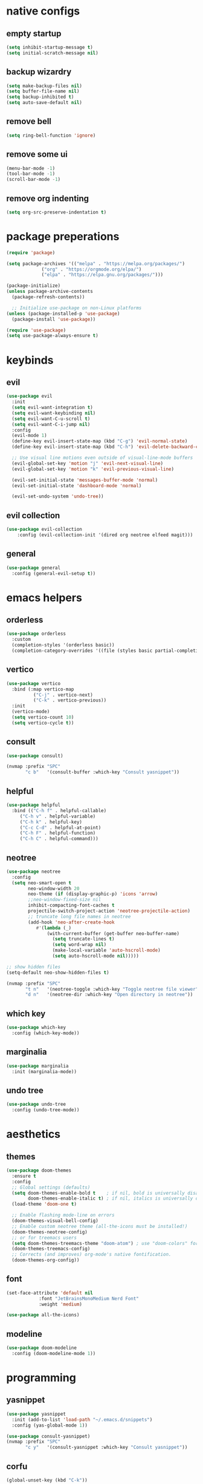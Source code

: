 * native configs
** empty startup

#+BEGIN_SRC emacs-lisp
  (setq inhibit-startup-message t)
  (setq initial-scratch-message nil)
#+END_SRC

** backup wizardry

#+BEGIN_SRC emacs-lisp
  (setq make-backup-files nil)
  (setq buffer-file-name nil)
  (setq backup-inhibited t)
  (setq auto-save-default nil)
#+END_SRC

** remove bell

#+BEGIN_SRC emacs-lisp
  (setq ring-bell-function 'ignore)
#+END_SRC

** remove some ui

#+BEGIN_SRC emacs-lisp
  (menu-bar-mode -1)
  (tool-bar-mode -1)
  (scroll-bar-mode -1)
#+END_SRC

** remove org indenting

#+BEGIN_SRC emacs-lisp
  (setq org-src-preserve-indentation t)
#+END_SRC

* package preperations

#+BEGIN_SRC emacs-lisp
  (require 'package)

  (setq package-archives '(("melpa" . "https://melpa.org/packages/")
			   ("org" . "https://orgmode.org/elpa/")
			   ("elpa" . "https://elpa.gnu.org/packages/")))

  (package-initialize)
  (unless package-archive-contents
    (package-refresh-contents))

    ;; Initialize use-package on non-Linux platforms
  (unless (package-installed-p 'use-package)
    (package-install 'use-package))

  (require 'use-package)
  (setq use-package-always-ensure t)
#+END_SRC

* keybinds
** evil

#+BEGIN_SRC emacs-lisp
(use-package evil
  :init
  (setq evil-want-integration t)
  (setq evil-want-keybinding nil)
  (setq evil-want-C-u-scroll t)
  (setq evil-want-C-i-jump nil)
  :config
  (evil-mode 1)
  (define-key evil-insert-state-map (kbd "C-g") 'evil-normal-state)
  (define-key evil-insert-state-map (kbd "C-h") 'evil-delete-backward-char-and-join)

  ;; Use visual line motions even outside of visual-line-mode buffers
  (evil-global-set-key 'motion "j" 'evil-next-visual-line)
  (evil-global-set-key 'motion "k" 'evil-previous-visual-line)

  (evil-set-initial-state 'messages-buffer-mode 'normal)
  (evil-set-initial-state 'dashboard-mode 'normal)

  (evil-set-undo-system 'undo-tree))
#+END_SRC

** evil collection

#+BEGIN_SRC emacs-lisp
(use-package evil-collection
    :config (evil-collection-init '(dired org neotree elfeed magit)))
#+END_SRC

** general

#+BEGIN_SRC emacs-lisp
(use-package general
  :config (general-evil-setup t))
#+END_SRC

* emacs helpers
** orderless

#+BEGIN_SRC emacs-lisp
(use-package orderless
  :custom
  (completion-styles '(orderless basic))
  (completion-category-overrides '((file (styles basic partial-completion)))))
#+END_SRC

** vertico

#+BEGIN_SRC emacs-lisp
(use-package vertico
  :bind (:map vertico-map
	      ("C-j" . vertico-next)
	      ("C-k" . vertico-previous))
  :init
  (vertico-mode)
  (setq vertico-count 10)
  (setq vertico-cycle t))
#+END_SRC

** consult

#+BEGIN_SRC emacs-lisp
(use-package consult)

(nvmap :prefix "SPC"
       "c b"   '(consult-buffer :which-key "Consult yasnippet"))
#+END_SRC

** helpful

#+BEGIN_SRC emacs-lisp
(use-package helpful
  :bind (("C-h f" . helpful-callable)
	 ("C-h v" . helpful-variable)
	 ("C-h k" . helpful-key)
	 ("C-c C-d" . helpful-at-point)
	 ("C-h F" . helpful-function)
	 ("C-h C" . helpful-command)))
#+END_SRC

** neotree

#+BEGIN_SRC emacs-lisp
(use-package neotree
  :config
  (setq neo-smart-open t
        neo-window-width 20
        neo-theme (if (display-graphic-p) 'icons 'arrow)
        ;;neo-window-fixed-size nil
        inhibit-compacting-font-caches t
        projectile-switch-project-action 'neotree-projectile-action) 
        ;; truncate long file names in neotree
        (add-hook 'neo-after-create-hook
           #'(lambda (_)
               (with-current-buffer (get-buffer neo-buffer-name)
                 (setq truncate-lines t)
                 (setq word-wrap nil)
                 (make-local-variable 'auto-hscroll-mode)
                 (setq auto-hscroll-mode nil)))))

;; show hidden files
(setq-default neo-show-hidden-files t)

(nvmap :prefix "SPC"
       "t n"   '(neotree-toggle :which-key "Toggle neotree file viewer")
       "d n"   '(neotree-dir :which-key "Open directory in neotree"))
#+END_SRC

** which key

#+BEGIN_SRC emacs-lisp
(use-package which-key
  :config (which-key-mode))
#+END_SRC

** marginalia

#+BEGIN_SRC emacs-lisp
(use-package marginalia
  :init (marginalia-mode))
#+END_SRC

** undo tree
#+BEGIN_SRC emacs-lisp
(use-package undo-tree
  :config (undo-tree-mode))
#+END_SRC
* aesthetics
** themes

#+BEGIN_SRC emacs-lisp
(use-package doom-themes
  :ensure t
  :config
  ;; Global settings (defaults)
  (setq doom-themes-enable-bold t    ; if nil, bold is universally disabled
        doom-themes-enable-italic t) ; if nil, italics is universally disabled
  (load-theme 'doom-one t)

  ;; Enable flashing mode-line on errors
  (doom-themes-visual-bell-config)
  ;; Enable custom neotree theme (all-the-icons must be installed!)
  (doom-themes-neotree-config)
  ;; or for treemacs users
  (setq doom-themes-treemacs-theme "doom-atom") ; use "doom-colors" for less minimal icon theme
  (doom-themes-treemacs-config)
  ;; Corrects (and improves) org-mode's native fontification.
  (doom-themes-org-config))
#+END_SRC

** font

#+BEGIN_SRC emacs-lisp
(set-face-attribute 'default nil
		    :font "JetBrainsMonoMedium Nerd Font"
		    :weight 'medium)

(use-package all-the-icons)
#+END_SRC

** modeline

#+BEGIN_SRC emacs-lisp
(use-package doom-modeline
  :config (doom-modeline-mode 1))
#+END_SRC

* programming
** yasnippet

#+BEGIN_SRC emacs-lisp
(use-package yasnippet
  :init (add-to-list 'load-path "~/.emacs.d/snippets")
  :config (yas-global-mode 1))

(use-package consult-yasnippet)
(nvmap :prefix "SPC"
       "c y"   '(consult-yasnippet :which-key "Consult yasnippet"))
#+END_SRC

** corfu

#+BEGIN_SRC emacs-lisp
(global-unset-key (kbd "C-k"))

(use-package corfu
  :custom
  (corfu-cycle t)
  (corfu-auto t)
  (corfu-auto-delay 0)
  (corfu-auto-prefix 0)
  (completion-styels '(basic))
  (corfu-popupinfo-delay t)
  (corfu-popupinfo-resize t)
  :bind (:map corfu-map
	      ("C-j" . corfu-next)
	      ("C-k" . corfu-previous)
	      ("C-e" . corfu-quit)
	      :map evil-insert-state-map ("C-k" . nil))
  :init
  (global-corfu-mode)
  (corfu-popupinfo-mode))
#+END_SRC

** kind icon

#+BEGIN_SRC emacs-lisp
(use-package kind-icon
  :after corfu
  :custom
  (kind-icon-default-face 'corfu-default) ; to compute blended backgrounds correctly
  :config
  (add-to-list 'corfu-margin-formatters #'kind-icon-margin-formatter))
#+END_SRC

** eglot

#+BEGIN_SRC emacs-lisp
(use-package eglot)
#+END_SRC

** flycheck

#+BEGIN_SRC emacs-lisp
(use-package flycheck
  :config (global-flycheck-mode))

; (nvmap :prefix "SPC"
;      "f c"   '(flycheck-command-map :which-key "Flycheck"))
#+END_SRC

** treesitter

#+BEGIN_SRC emacs-lisp
(use-package tree-sitter
  :hook (eglot-connect . tree-sitter-hl-mode)
  :config (global-tree-sitter-mode))
(use-package tree-sitter-langs)
#+END_SRC

** languages

#+BEGIN_SRC emacs-lisp
(use-package lua-mode
  :mode "\\.lua\\'")

(with-eval-after-load 'eglot
  (add-to-list 'eglot-server-programs
               `(lua-mode . ("~/.emacs.d/lsp/robloxlsp/server/bin/Windows/lua-language-server"))))

(flycheck-define-checker selene
  "raw blocks pensive face"
  :command ("selene" "--quiet" "--config" "C:\\Users\\seanj\\AppData\\Roaming\\.emacs.d\\custom-dependencies\\selene.toml" source)
  :error-patterns ((error line-start (file-name) ":" line ":" column ": " (message) line-end))
  :modes lua-mode)

(setq-default flycheck-checkers '(selene))
#+END_SRC

#+BEGIN_SRC emacs-lisp
(use-package typescript-mode
  :mode "\\.ts\\'")

(with-eval-after-load 'eglot
  (add-to-list 'eglot-server-programs
               `(typescript-mode . ("typescript-language-server" "--stdio"))))
#+END_SRC

#+BEGIN_SRC emacs-lisp
(use-package web-mode
  :mode "\\.tsx\\'")

(with-eval-after-load 'eglot
  (add-to-list 'eglot-server-programs
               `(web-mode . ("typescript-language-server" "--stdio"))))
#+END_SRC

** google this
#+BEGIN_SRC emacs-lisp
(use-package google-this
  :config
  (google-this-mode 1))

(nvmap :prefix "SPC"
       "g t"   '(google-this-mode-submap :which-key "Google This"))
#+END_SRC

** magit

#+BEGIN_SRC emacs-lisp
(use-package magit)
#+END_SRC

* elfeed

#+BEGIN_SRC emacs-lisp
(use-package elfeed
  :config (setq elfeed-feeds
		'(
		  ; coryxkenshin
		  "https://www.youtube.com/feeds/videos.xml?channel_id=UCiYcA0gJzg855iSKMrX3oHg"
		  ; lex fridman podcast
		  "https://www.youtube.com/feeds/videos.xml?channel_id=UCSHZKyawb77ixDdsGog4iWA"))
  (setq-default elfeed-search-filter "@6-months-ago "))
#+END_SRC

* org
** org roam

#+BEGIN_SRC emacs-lisp
(use-package org-roam
  :custom (org-roam-directory "C:\\Users\\seanj\\OneDrive\\Documents\\Studies\\org-mode")
  :config
  ;; If you're using a vertical completion framework, you might want a more informative completion interface
  (setq org-roam-node-display-template (concat "${title:*} " (propertize "${tags:10}" 'face 'org-tag)))
  (org-roam-db-autosync-mode))
#+END_SRC

** org bullets

#+BEGIN_SRC emacs-lisp
(use-package org-bullets
  :custom
  (org-bullets-bullet-list '("" "" "" "" "" "" ""))
  :hook (org-mode . org-bullets-mode))
#+END_SRC
